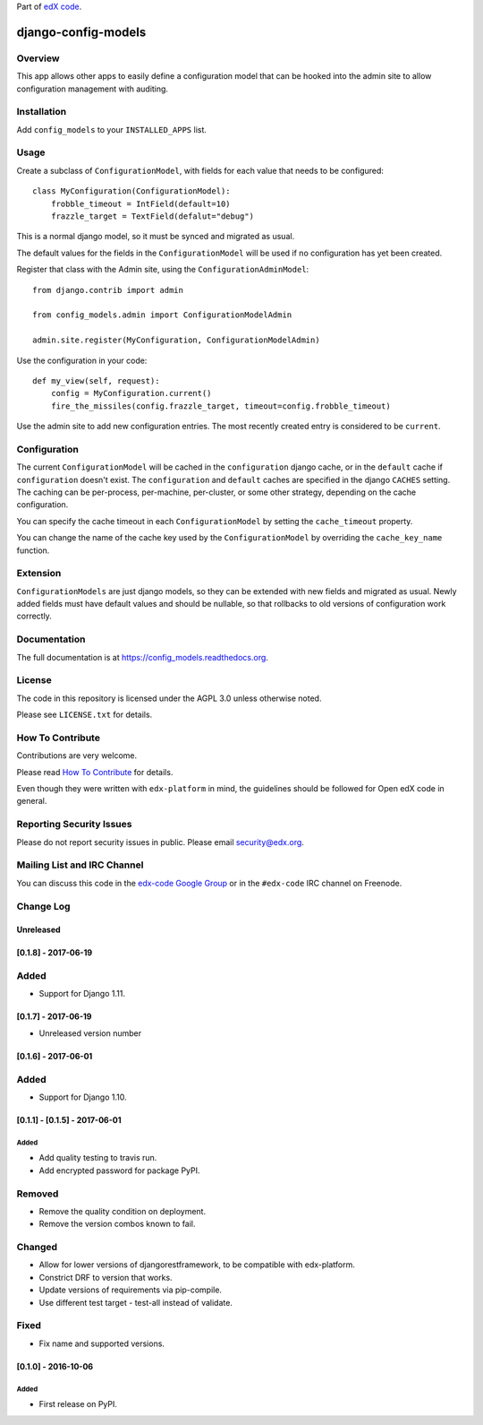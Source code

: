 Part of `edX code`__.

__ http://code.edx.org/

django-config-models  |Travis|_ |Codecov|_
===================================================
.. |Travis| image:: https://travis-ci.org/edx/config_models.svg?branch=master
.. _Travis: https://travis-ci.org/edx/config_models

.. |Codecov| image:: http://codecov.io/github/edx/config_models/coverage.svg?branch=master
.. _Codecov: http://codecov.io/github/edx/config_models?branch=master

Overview
--------

This app allows other apps to easily define a configuration model
that can be hooked into the admin site to allow configuration management
with auditing.

Installation
------------

Add ``config_models`` to your ``INSTALLED_APPS`` list.

Usage
-----

Create a subclass of ``ConfigurationModel``, with fields for each
value that needs to be configured::

    class MyConfiguration(ConfigurationModel):
        frobble_timeout = IntField(default=10)
        frazzle_target = TextField(defalut="debug")

This is a normal django model, so it must be synced and migrated as usual.

The default values for the fields in the ``ConfigurationModel`` will be
used if no configuration has yet been created.

Register that class with the Admin site, using the ``ConfigurationAdminModel``::

    from django.contrib import admin

    from config_models.admin import ConfigurationModelAdmin

    admin.site.register(MyConfiguration, ConfigurationModelAdmin)

Use the configuration in your code::

    def my_view(self, request):
        config = MyConfiguration.current()
        fire_the_missiles(config.frazzle_target, timeout=config.frobble_timeout)

Use the admin site to add new configuration entries. The most recently created
entry is considered to be ``current``.

Configuration
-------------

The current ``ConfigurationModel`` will be cached in the ``configuration`` django cache,
or in the ``default`` cache if ``configuration`` doesn't exist. The ``configuration`` and ``default`` caches
are specified in the django ``CACHES`` setting. The caching can be per-process, per-machine, per-cluster, or
some other strategy, depending on the cache configuration.

You can specify the cache timeout in each ``ConfigurationModel`` by setting the ``cache_timeout`` property.

You can change the name of the cache key used by the ``ConfigurationModel`` by overriding
the ``cache_key_name`` function.

Extension
---------

``ConfigurationModels`` are just django models, so they can be extended with new fields
and migrated as usual. Newly added fields must have default values and should be nullable,
so that rollbacks to old versions of configuration work correctly.

Documentation
-------------

The full documentation is at https://config_models.readthedocs.org.

License
-------

The code in this repository is licensed under the AGPL 3.0 unless
otherwise noted.

Please see ``LICENSE.txt`` for details.

How To Contribute
-----------------

Contributions are very welcome.

Please read `How To Contribute <https://github.com/edx/edx-platform/blob/master/CONTRIBUTING.rst>`_ for details.

Even though they were written with ``edx-platform`` in mind, the guidelines
should be followed for Open edX code in general.

Reporting Security Issues
-------------------------

Please do not report security issues in public. Please email security@edx.org.

Mailing List and IRC Channel
----------------------------

You can discuss this code in the `edx-code Google Group`__ or in the ``#edx-code`` IRC channel on Freenode.

__ https://groups.google.com/forum/#!forum/edx-code


Change Log
----------

..
   All enhancements and patches to cookiecutter-django-app will be documented
   in this file.  It adheres to the structure of http://keepachangelog.com/ ,
   but in reStructuredText instead of Markdown (for ease of incorporation into
   Sphinx documentation and the PyPI description).

   This project adheres to Semantic Versioning (http://semver.org/).

.. There should always be an "Unreleased" section for changes pending release.

Unreleased
~~~~~~~~~~

[0.1.8] - 2017-06-19
~~~~~~~~~~~~~~~~~~~~~~~~~~~~~~~~~~~~~~~~~~~~~~~~

Added
-----
* Support for Django 1.11.


[0.1.7] - 2017-06-19
~~~~~~~~~~~~~~~~~~~~~~~~~~~~~~~~~~~~~~~~~~~~~~~~
* Unreleased version number


[0.1.6] - 2017-06-01
~~~~~~~~~~~~~~~~~~~~~~~~~~~~~~~~~~~~~~~~~~~~~~~~

Added
-----
* Support for Django 1.10.

[0.1.1] - [0.1.5] - 2017-06-01
~~~~~~~~~~~~~~~~~~~~~~~~~~~~~~~~~~~~~~~~~~~~~~~~

Added
_____

* Add quality testing to travis run.
* Add encrypted password for package PyPI.

Removed
-------

* Remove the quality condition on deployment.
* Remove the version combos known to fail.

Changed
-------

* Allow for lower versions of djangorestframework, to be compatible with edx-platform.
* Constrict DRF to version that works.
* Update versions of requirements via pip-compile.
* Use different test target - test-all instead of validate.

Fixed
-----

* Fix name and supported versions.

[0.1.0] - 2016-10-06
~~~~~~~~~~~~~~~~~~~~~~~~~~~~~~~~~~~~~~~~~~~~~~~~

Added
_____

* First release on PyPI.


